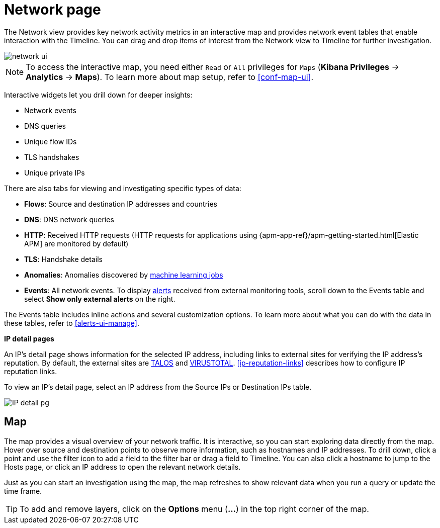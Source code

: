 [[network-page-overview]]
= Network page

The Network view provides key network activity metrics in an interactive map
and provides network event tables that enable interaction with the Timeline. You
can drag and drop items of interest from the Network view to Timeline for
further investigation.

[role="screenshot"]
image::images/network-ui.png[]

NOTE: To access the interactive map, you need either `Read` or `All` privileges for `Maps` (*Kibana Privileges* -> *Analytics* -> *Maps*). To learn more about map setup, refer to <<conf-map-ui>>.

Interactive widgets let you drill down for deeper insights:

* Network events
* DNS queries
* Unique flow IDs
* TLS handshakes
* Unique private IPs

There are also tabs for viewing and investigating specific types of data:

* *Flows*: Source and destination IP addresses and countries
* *DNS*: DNS network queries
* *HTTP*: Received HTTP requests (HTTP requests for applications using
{apm-app-ref}/apm-getting-started.html[Elastic APM] are monitored by default)
* *TLS*: Handshake details
* *Anomalies*: Anomalies discovered by <<machine-learning, machine learning jobs>>
* *Events*: All network events. To display <<det-engine-terminology, alerts>> received from external monitoring tools, scroll down to the Events table and select *Show only external alerts* on the right.

The Events table includes inline actions and several customization options. To learn more about what you can do with the data in these tables, refer to <<alerts-ui-manage>>.


*IP detail pages*

An IP's detail page shows information for the selected IP address, including links
to external sites for verifying the IP address's reputation. By default,
the external sites are https://talosintelligence.com/[TALOS] and
https://www.virustotal.com/[VIRUSTOTAL]. <<ip-reputation-links>> describes how
to configure IP reputation links.

To view an IP's detail page, select an IP address from the Source IPs or Destination IPs table.

[role="screenshot"]
image::images/IP-detail-pg.png[]


[discrete]
[[map-ui]]
== Map

The map provides a visual overview of your network traffic. It is interactive, so you can start exploring data directly from the map. Hover over source and destination points to observe more information, such as hostnames and IP addresses.
To drill down, click a point and use the filter icon to add a field to the filter bar or drag a field to Timeline. You can also click a hostname to jump to the Hosts page, or click an IP address to open the relevant network details.

Just as you can start an investigation using the map, the map refreshes to show relevant data when you run a query or update the time frame.


TIP: To add and remove layers, click on the *Options* menu (*...*) in the top right
corner of the map.
